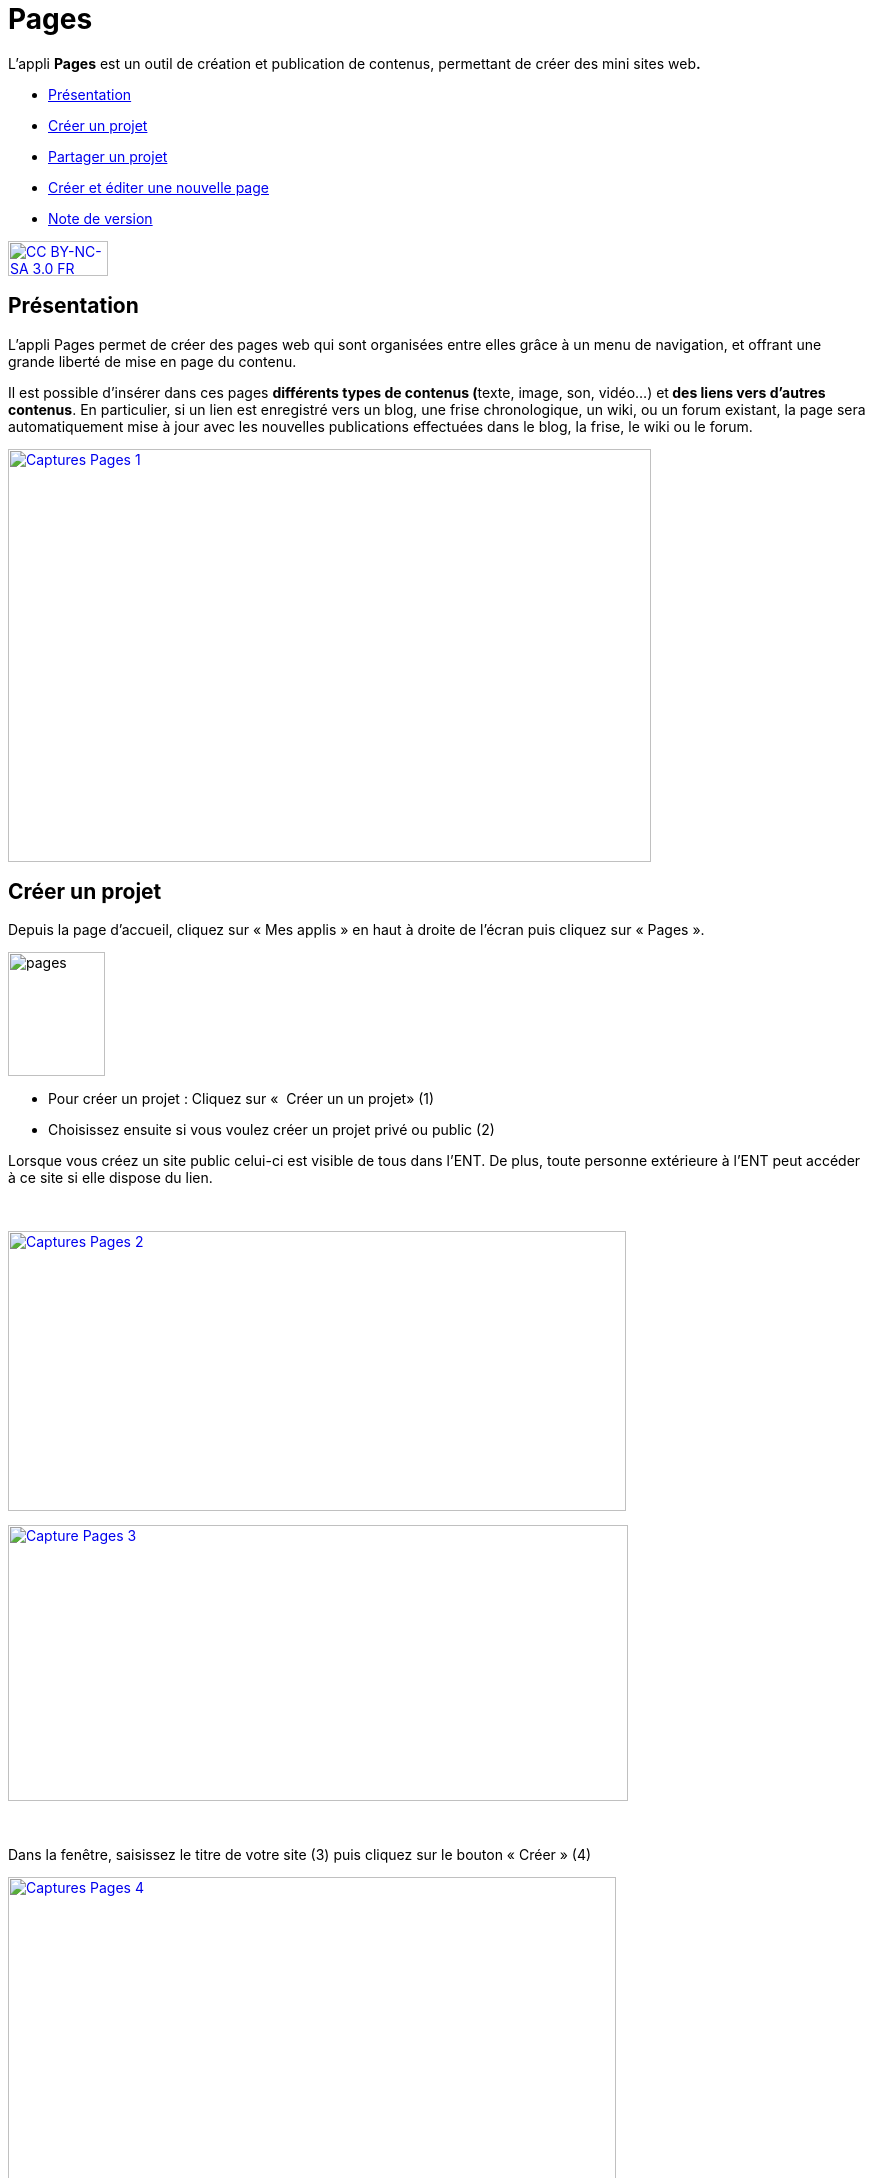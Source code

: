 [[pages]]
= Pages

L'appli *Pages* est un outil de création et publication de contenus,
permettant de créer des mini sites web**.**

* link:index.html?iframe=true#presentation[Présentation]
* link:index.html?iframe=true#cas-d-usage-1[Créer un projet]
* link:index.html?iframe=true#cas-d-usage-2[Partager un projet]
* link:index.html?iframe=true#cas-d-usage-3[Créer et éditer une nouvelle
page]
* link:index.html?iframe=true#notes-de-versions[Note de version]

http://creativecommons.org/licenses/by-nc-sa/3.0/fr/[image:../../wp-content/uploads/2015/03/CC-BY-NC-SA-3.0-FR-300x105.png[CC
BY-NC-SA 3.0 FR,width=100,height=35]]

[[presentation]]
== Présentation

L'appli Pages permet de créer des pages web qui sont organisées entre
elles grâce à un menu de navigation, et offrant une grande liberté de
mise en page du contenu.

Il est possible d'insérer dans ces pages **différents *types de
contenus* (**texte, image, son, vidéo...) et** des liens vers d’autres
contenus**. En particulier, si un lien est enregistré vers un blog, une
frise chronologique, un wiki, ou un forum existant, la page sera
automatiquement mise à jour avec les nouvelles publications effectuées
dans le blog, la frise, le wiki ou le forum.

link:../../wp-content/uploads/2017/04/Captures-Pages-1.png[image:../../wp-content/uploads/2017/04/Captures-Pages-1.png[Captures
Pages 1,width=643,height=413]]

[[cas-d-usage-1]]
== Créer un projet

Depuis la page d’accueil, cliquez sur « Mes applis » en haut à droite de
l’écran puis cliquez sur « Pages ».

image:../../wp-content/uploads/2016/01/pages1.png[pages,width=97,height=124]

* Pour créer un projet : Cliquez sur «  Créer un un projet» (1)
* Choisissez ensuite si vous voulez créer un projet privé ou public (2)

Lorsque vous créez un site public celui-ci est visible de tous dans
l’ENT. De plus, toute personne extérieure à l’ENT peut accéder à ce site
si elle dispose du lien.

 

link:../../wp-content/uploads/2017/04/Captures-Pages-2.png[image:../../wp-content/uploads/2017/04/Captures-Pages-2.png[Captures
Pages 2,width=618,height=280]]

link:../../wp-content/uploads/2017/04/Capture-Pages-3.png[image:../../wp-content/uploads/2017/04/Capture-Pages-3.png[Capture
Pages 3,width=620,height=276]]

 

Dans la fenêtre, saisissez le titre de votre site (3) puis cliquez sur
le bouton « Créer » (4)

link:../../wp-content/uploads/2017/04/Captures-Pages-4.png[image:../../wp-content/uploads/2017/04/Captures-Pages-4.png[Captures
Pages 4,width=608,height=319]]

Votre site web est maintenant créé, vous pouvez le compléter en y
intégrant des contenus.

[[cas-d-usage-2]]
== Partager un projet

Pour partager votre page, avec d'autres utilisateurs, suivez les étapes
suivantes :

1.  Sélectionnez la case à cochez de la page (1)
2.  Cliquez sur le bouton "Partager" (2)

link:../../wp-content/uploads/2017/04/Captures-Pages-5.png[image:../../wp-content/uploads/2017/04/Captures-Pages-5.png[Captures
Pages 5,width=705,height=315]]

La fenêtre de partage apparaît. Pour attribuer des droits à d’autres
utilisateurs, suivez les étapes suivantes :

1.  Saisissez les premières lettres du nom de l’utilisateur ou du groupe
d’utilisateurs que vous recherchez (1).
2.  Sélectionnez le nom de l’utilisateur ou du groupe (2).
3.  Cochez les cases correspondant aux droits que vous souhaitez leur
attribuer (3).

image:../../wp-content/uploads/2016/04/Pages-Part_4-1024x665.png[Pages-Part_4,width=600,height=390]

Vous pouvez attribuer différents droits aux autres utilisateurs de
l’ENT :

* Consulter : l’utilisateur peut consulter la page
* Contribuer : l’utilisateur peut créer des pages qui vous seront
soumises avant publication
* Gérer : l’utilisateur peut modifier, partager ou supprimer la page

[[cas-d-usage-3]]
== Créer et éditer une nouvelle page

Pour créer une nouvelle page, vous pouvez   :

* Cliquer sur l'icône d'ajout d'une page sur lorsque vous éditez votre
projet (1)

link:../../wp-content/uploads/2017/04/Captures-Pages-6.png[image:../../wp-content/uploads/2017/04/Captures-Pages-6.png[Captures
Pages 6,width=681,height=269]]

* Ou cliquer sur gérer les pages (2), puis sur "nouvelle page" (3)

 link:../../wp-content/uploads/2017/04/Capture-Pages-7.png[image:../../wp-content/uploads/2017/04/Capture-Pages-7.png[Capture
Pages 7,width=683,height=280]]
